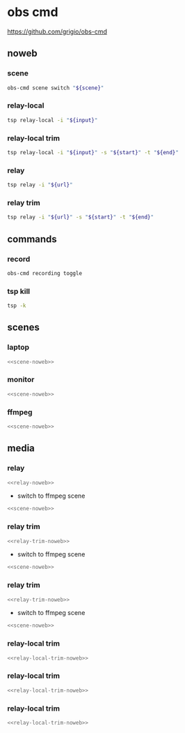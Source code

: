 #+STARTUP: show2levels 
#+PROPERTY: header-args :results silent :noweb yes
* obs cmd
[[https://github.com/grigio/obs-cmd]]

** noweb
*** scene

#+NAME: scene-noweb
#+begin_src sh
obs-cmd scene switch "${scene}"
#+end_src

*** relay-local

#+NAME: relay-local-noweb
#+begin_src sh
tsp relay-local -i "${input}"
#+end_src

*** relay-local trim

#+NAME: relay-local-trim-noweb
#+begin_src sh
tsp relay-local -i "${input}" -s "${start}" -t "${end}"
#+end_src

*** relay

#+NAME: relay-noweb
#+begin_src sh
tsp relay -i "${url}"
#+end_src

*** relay trim

#+NAME: relay-trim-noweb
#+begin_src sh
tsp relay -i "${url}" -s "${start}" -t "${end}"
#+end_src

** commands
*** record

#+begin_src sh 
obs-cmd recording toggle
#+end_src

*** tsp kill

#+begin_src sh
tsp -k
#+end_src

** scenes
*** laptop

#+HEADER: :var scene="laptop"
#+begin_src sh
<<scene-noweb>>
#+end_src

*** monitor 

#+HEADER: :var scene="monitor"
#+begin_src sh
<<scene-noweb>>
#+end_src

*** ffmpeg 

#+HEADER: :var scene="ffmpeg"
#+begin_src sh
<<scene-noweb>>
#+end_src

** media
*** relay 

#+HEADER: :var url="https://www.youtube.com/watch?v=TLkA0RELQ1g"
#+begin_src sh
<<relay-noweb>>
#+end_src

+ switch to ffmpeg scene

#+HEADER: :var scene="ffmpeg"
#+begin_src sh
<<scene-noweb>>
#+end_src

*** relay trim

#+HEADER: :var url="https://www.youtube.com/watch?v=TLkA0RELQ1g"
#+HEADER: :var start="00:01:30"
#+HEADER: :var end="00:00:10"
#+begin_src sh
<<relay-trim-noweb>>
#+end_src

+ switch to ffmpeg scene

#+HEADER: :var scene="ffmpeg"
#+begin_src sh
<<scene-noweb>>
#+end_src

*** relay trim

#+HEADER: :var url="https://www.youtube.com/watch?v=TLkA0RELQ1g"
#+HEADER: :var start="00:02:30"
#+HEADER: :var end="00:00:10"
#+begin_src sh
<<relay-trim-noweb>>
#+end_src

+ switch to ffmpeg scene

#+HEADER: :var scene="ffmpeg"
#+begin_src sh
<<scene-noweb>>
#+end_src

*** relay-local trim

#+HEADER: :var input="bbb.mkv"
#+HEADER: :var start="00:05:30"
#+HEADER: :var end="00:00:12"
#+begin_src sh
<<relay-local-trim-noweb>>
#+end_src

*** relay-local trim

#+HEADER: :var input="bbb.mkv"
#+HEADER: :var start="00:06:30"
#+HEADER: :var end="00:00:12"
#+begin_src sh
<<relay-local-trim-noweb>>
#+end_src

*** relay-local trim

#+HEADER: :var input="bbb.mkv"
#+HEADER: :var start="00:07:30"
#+HEADER: :var end="00:00:12"
#+begin_src sh
<<relay-local-trim-noweb>>
#+end_src
